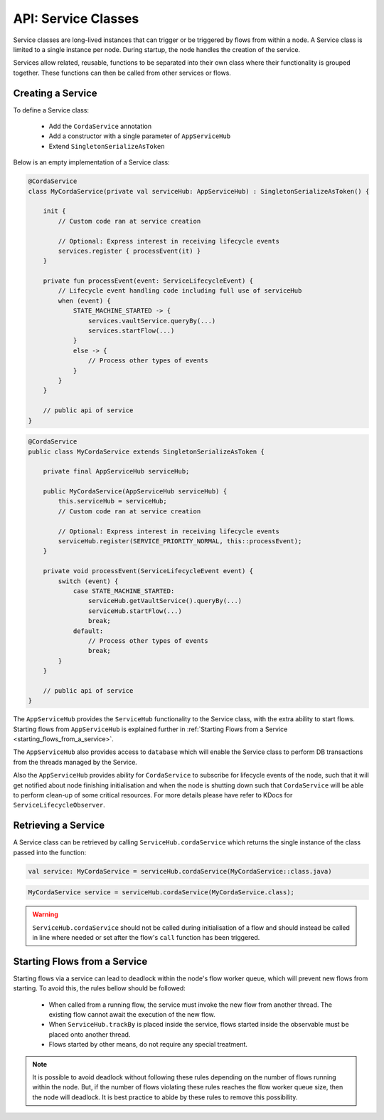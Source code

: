 .. highlight:: kotlin
.. raw:: html

   <script type="text/javascript" src="_static/jquery.js"></script>
   <script type="text/javascript" src="_static/codesets.js"></script>

API: Service Classes
====================

Service classes are long-lived instances that can trigger or be triggered by flows from within a node. A Service class is limited to a
single instance per node. During startup, the node handles the creation of the service.

Services allow related, reusable, functions to be separated into their own class where their functionality is
grouped together. These functions can then be called from other services or flows.

Creating a Service
------------------

To define a Service class:

    * Add the ``CordaService`` annotation
    * Add a constructor with a single parameter of ``AppServiceHub``
    * Extend ``SingletonSerializeAsToken``

Below is an empty implementation of a Service class:

.. container:: codeset

   .. sourcecode:: kotlin

        @CordaService
        class MyCordaService(private val serviceHub: AppServiceHub) : SingletonSerializeAsToken() {

            init {
                // Custom code ran at service creation

                // Optional: Express interest in receiving lifecycle events
                services.register { processEvent(it) }
            }

            private fun processEvent(event: ServiceLifecycleEvent) {
                // Lifecycle event handling code including full use of serviceHub
                when (event) {
                    STATE_MACHINE_STARTED -> {
                        services.vaultService.queryBy(...)
                        services.startFlow(...)
                    }
                    else -> {
                        // Process other types of events
                    }
                }
            }

            // public api of service
        }

   .. sourcecode:: java

        @CordaService
        public class MyCordaService extends SingletonSerializeAsToken {

            private final AppServiceHub serviceHub;

            public MyCordaService(AppServiceHub serviceHub) {
                this.serviceHub = serviceHub;
                // Custom code ran at service creation

                // Optional: Express interest in receiving lifecycle events
                serviceHub.register(SERVICE_PRIORITY_NORMAL, this::processEvent);
            }

            private void processEvent(ServiceLifecycleEvent event) {
                switch (event) {
                    case STATE_MACHINE_STARTED:
                        serviceHub.getVaultService().queryBy(...)
                        serviceHub.startFlow(...)
                        break;
                    default:
                        // Process other types of events
                        break;
                }
            }

            // public api of service
        }

The ``AppServiceHub`` provides the ``ServiceHub`` functionality to the Service class, with the extra ability to start flows. Starting flows
from ``AppServiceHub`` is explained further in :ref:`Starting Flows from a Service <starting_flows_from_a_service>`.

The ``AppServiceHub`` also provides access to ``database`` which will enable the Service class to perform DB transactions from the threads
managed by the Service.

Also the ``AppServiceHub`` provides ability for ``CordaService`` to subscribe for lifecycle events of the node, such that it will get notified
about node finishing initialisation and when the node is shutting down such that ``CordaService`` will be able to perform clean-up of some
critical resources. For more details please have refer to KDocs for ``ServiceLifecycleObserver``.

Retrieving a Service
--------------------

A Service class can be retrieved by calling ``ServiceHub.cordaService`` which returns the single instance of the class passed into the function:

.. container:: codeset

   .. sourcecode:: kotlin

        val service: MyCordaService = serviceHub.cordaService(MyCordaService::class.java)

   .. sourcecode:: java

       MyCordaService service = serviceHub.cordaService(MyCordaService.class);

.. warning:: ``ServiceHub.cordaService`` should not be called during initialisation of a flow and should instead be called in line where
             needed or set after the flow's ``call`` function has been triggered.

.. _starting_flows_from_a_service:

Starting Flows from a Service
-----------------------------

Starting flows via a service can lead to deadlock within the node's flow worker queue, which will prevent new flows from
starting. To avoid this, the rules bellow should be followed:

    * When called from a running flow, the service must invoke the new flow from another thread. The existing flow cannot await the
      execution of the new flow.
    * When ``ServiceHub.trackBy`` is placed inside the service, flows started inside the observable must be placed onto another thread.
    * Flows started by other means, do not require any special treatment.

.. note:: It is possible to avoid deadlock without following these rules depending on the number of flows running within the node. But, if the
          number of flows violating these rules reaches the flow worker queue size, then the node will deadlock. It is best practice to
          abide by these rules to remove this possibility.